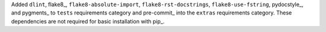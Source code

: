 Added ``dlint``, flake8_, ``flake8-absolute-import``,
``flake8-rst-docstrings``, ``flake8-use-fstring``,
pydocstyle_, and pygments_ to ``tests`` requirements category and
pre-commit_ into the ``extras`` requirements category. These
dependencies are not required for basic installation with pip_.
